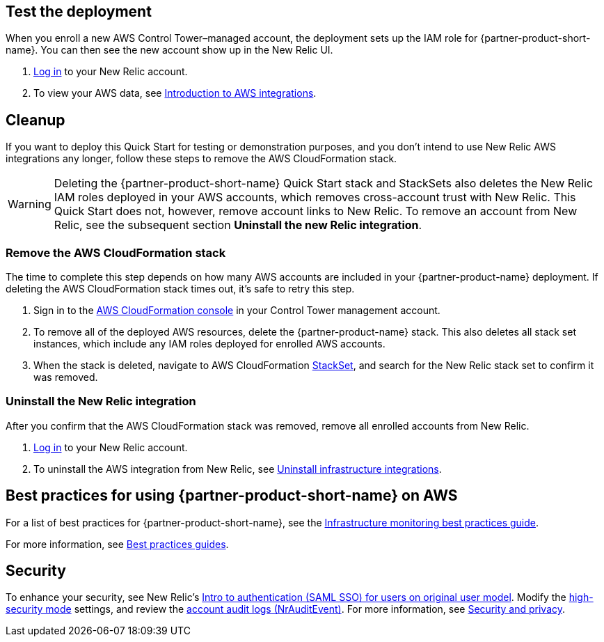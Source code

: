 == Test the deployment

When you enroll a new AWS Control Tower–managed account, the deployment sets up the IAM role for {partner-product-short-name}. You can then see the new account show up in the New Relic UI.

. https://one.newrelic.com[Log in^] to your New Relic account.
. To view your AWS data, see https://docs.newrelic.com/docs/integrations/amazon-integrations/get-started/introduction-aws-integrations/#insights[Introduction to AWS integrations^].

== Cleanup
If you want to deploy this Quick Start for testing or demonstration purposes, and you don’t intend to use New Relic AWS integrations any longer, follow these steps to remove the AWS CloudFormation stack.

WARNING: Deleting the {partner-product-short-name} Quick Start stack and StackSets also deletes the New Relic IAM roles deployed in your AWS accounts, which removes cross-account trust with New Relic. This Quick Start does not, however, remove account links to New Relic. To remove an account from New Relic, see the subsequent section *Uninstall the new Relic integration*. 

=== Remove the AWS CloudFormation stack

The time to complete this step depends on how many AWS accounts are included in your {partner-product-name} deployment. If deleting the AWS CloudFormation stack times out, it's safe to retry this step.

. Sign in to the https://console.aws.amazon.com/console/home[AWS CloudFormation console^] in your Control Tower management account.
. To remove all of the deployed AWS resources, delete the {partner-product-name} stack. This also deletes all stack set instances, which include any IAM roles deployed for enrolled AWS accounts. 
. When the stack is deleted, navigate to AWS CloudFormation https://console.aws.amazon.com/cloudformation/home#/stacksets[StackSet^], and search for the New Relic stack set to confirm it was removed.

=== Uninstall the New Relic integration

After you confirm that the AWS CloudFormation stack was removed, remove all enrolled accounts from New Relic.

. https://one.newrelic.com[Log in^] to your New Relic account.
. To uninstall the AWS integration from New Relic, see https://docs.newrelic.com/docs/infrastructure/install-infrastructure-agent/update-or-uninstall/uninstall-infrastructure-integrations/#uninstall-aws[Uninstall infrastructure integrations^].

== Best practices for using {partner-product-short-name} on AWS

For a list of best practices for {partner-product-short-name}, see the https://docs.newrelic.com/docs/new-relic-solutions/best-practices-guides/full-stack-observability/infrastructure-monitoring-best-practices-guide/[Infrastructure monitoring best practices guide^].

For more information, see https://docs.newrelic.com/docs/new-relic-solutions/best-practices-guides/[Best practices guides^].

== Security

To enhance your security, see New Relic's https://docs.newrelic.com/docs/accounts/accounts/saml-single-sign/saml-service-providers/[Intro to authentication (SAML SSO) for users on original user model^]. Modify the https://docs.newrelic.com/docs/agents/manage-apm-agents/configuration/high-security-mode/[high-security mode^] settings, and review the https://docs.newrelic.com/docs/insights/event-data-sources/default-events/query-account-audit-logs-nrauditevent/[account audit logs (NrAuditEvent)^]. For more information, see https://docs.newrelic.com/docs/security/[Security and privacy^]. 
